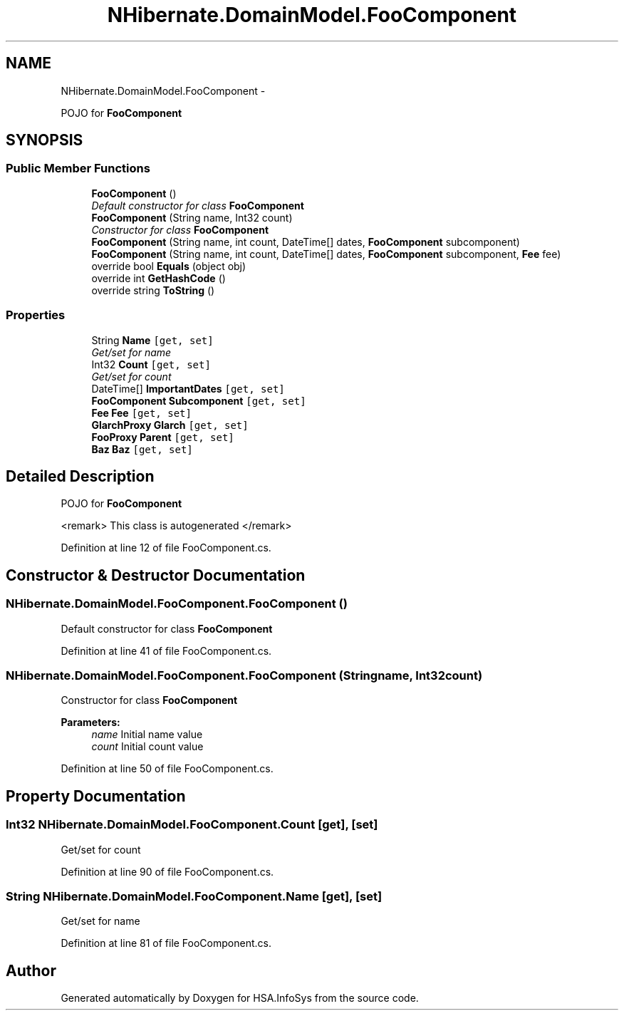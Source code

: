 .TH "NHibernate.DomainModel.FooComponent" 3 "Fri Jul 5 2013" "Version 1.0" "HSA.InfoSys" \" -*- nroff -*-
.ad l
.nh
.SH NAME
NHibernate.DomainModel.FooComponent \- 
.PP
POJO for \fBFooComponent\fP  

.SH SYNOPSIS
.br
.PP
.SS "Public Member Functions"

.in +1c
.ti -1c
.RI "\fBFooComponent\fP ()"
.br
.RI "\fIDefault constructor for class \fBFooComponent\fP \fP"
.ti -1c
.RI "\fBFooComponent\fP (String name, Int32 count)"
.br
.RI "\fIConstructor for class \fBFooComponent\fP \fP"
.ti -1c
.RI "\fBFooComponent\fP (String name, int count, DateTime[] dates, \fBFooComponent\fP subcomponent)"
.br
.ti -1c
.RI "\fBFooComponent\fP (String name, int count, DateTime[] dates, \fBFooComponent\fP subcomponent, \fBFee\fP fee)"
.br
.ti -1c
.RI "override bool \fBEquals\fP (object obj)"
.br
.ti -1c
.RI "override int \fBGetHashCode\fP ()"
.br
.ti -1c
.RI "override string \fBToString\fP ()"
.br
.in -1c
.SS "Properties"

.in +1c
.ti -1c
.RI "String \fBName\fP\fC [get, set]\fP"
.br
.RI "\fIGet/set for name \fP"
.ti -1c
.RI "Int32 \fBCount\fP\fC [get, set]\fP"
.br
.RI "\fIGet/set for count \fP"
.ti -1c
.RI "DateTime[] \fBImportantDates\fP\fC [get, set]\fP"
.br
.ti -1c
.RI "\fBFooComponent\fP \fBSubcomponent\fP\fC [get, set]\fP"
.br
.ti -1c
.RI "\fBFee\fP \fBFee\fP\fC [get, set]\fP"
.br
.ti -1c
.RI "\fBGlarchProxy\fP \fBGlarch\fP\fC [get, set]\fP"
.br
.ti -1c
.RI "\fBFooProxy\fP \fBParent\fP\fC [get, set]\fP"
.br
.ti -1c
.RI "\fBBaz\fP \fBBaz\fP\fC [get, set]\fP"
.br
.in -1c
.SH "Detailed Description"
.PP 
POJO for \fBFooComponent\fP 

<remark> This class is autogenerated </remark> 
.PP
Definition at line 12 of file FooComponent\&.cs\&.
.SH "Constructor & Destructor Documentation"
.PP 
.SS "NHibernate\&.DomainModel\&.FooComponent\&.FooComponent ()"

.PP
Default constructor for class \fBFooComponent\fP 
.PP
Definition at line 41 of file FooComponent\&.cs\&.
.SS "NHibernate\&.DomainModel\&.FooComponent\&.FooComponent (Stringname, Int32count)"

.PP
Constructor for class \fBFooComponent\fP 
.PP
\fBParameters:\fP
.RS 4
\fIname\fP Initial name value
.br
\fIcount\fP Initial count value
.RE
.PP

.PP
Definition at line 50 of file FooComponent\&.cs\&.
.SH "Property Documentation"
.PP 
.SS "Int32 NHibernate\&.DomainModel\&.FooComponent\&.Count\fC [get]\fP, \fC [set]\fP"

.PP
Get/set for count 
.PP
Definition at line 90 of file FooComponent\&.cs\&.
.SS "String NHibernate\&.DomainModel\&.FooComponent\&.Name\fC [get]\fP, \fC [set]\fP"

.PP
Get/set for name 
.PP
Definition at line 81 of file FooComponent\&.cs\&.

.SH "Author"
.PP 
Generated automatically by Doxygen for HSA\&.InfoSys from the source code\&.

